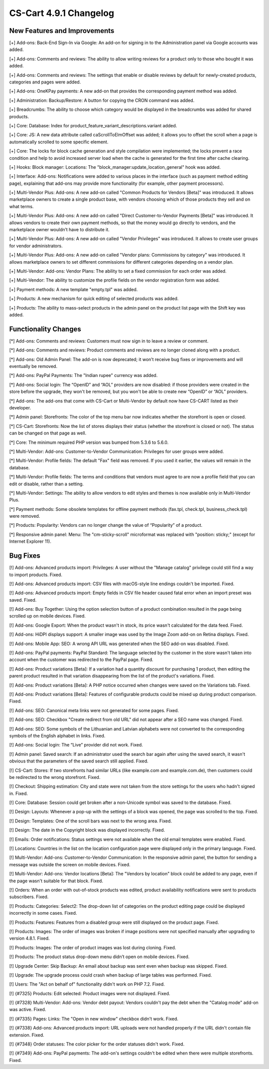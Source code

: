 ***********************
CS-Cart 4.9.1 Changelog
***********************

=============================
New Features and Improvements
=============================

[+] Add-ons: Back-End Sign-In via Google: An add-on for signing in to the Administration panel via Google accounts was added.

[+] Add-ons: Comments and reviews: The ability to allow writing reviews for a product only to those who bought it was added.

[+] Add-ons: Comments and reviews: The settings that enable or disable reviews by default for newly-created products, categories and pages were added.

[+] Add-ons: OneKPay payments: A new add-on that provides the corresponding payment method was added.

[+] Administration: Backup/Restore: A button for copying the CRON command was added.

[+] Breadcrumbs: The ability to choose which category would be displayed in the breadcrumbs was added for shared products.

[+] Core: Database: Index for product_feature_variant_descriptions.variant added.

[+] Core: JS: A new data attribute called caScrollToElmOffset was added; it allows you to offset the scroll when a page is automatically scrolled to some specific element.

[+] Core: The locks for block cache generation and style compilation were implemented; the locks prevent a race condition and help to avoid increased server load when the cache is generated for the first time after cache clearing.

[+] Hooks: Block manager: Locations: The "block_manager:update_location_general" hook was added.

[+] Interface: Add-ons: Notifications were added to various places in the interface (such as payment method editing page), explaining that add-ons may provide more functionality (for example, other payment processors).

[+] Multi-Vendor Plus: Add-ons: A new add-on called "Common Products for Vendors [Beta]" was introduced. It allows marketplace owners to create a single product base, with vendors choosing which of those products they sell and on what terms.

[+] Multi-Vendor Plus: Add-ons: A new add-on called "Direct Customer-to-Vendor Payments [Beta]" was introduced. It allows vendors to create their own payment methods, so that the money would go directly to vendors, and the marketplace owner wouldn’t have to distribute it.

[+] Multi-Vendor Plus: Add-ons: A new add-on called "Vendor Privileges" was introduced. It allows to create user groups for vendor administrators.

[+] Multi-Vendor Plus: Add-ons: A new add-on called "Vendor plans: Commissions by category" was introduced. It allows marketplace owners to set different commissions for different categories depending on a vendor plan.

[+] Multi-Vendor: Add-ons: Vendor Plans: The ability to set a fixed commission for each order was added.

[+] Multi-Vendor: The ability to customize the profile fields on the vendor registration form was added.

[+] Payment methods: A new template "empty.tpl" was added.

[+] Products: A new mechanism for quick editing of selected products was added.

[+] Products: The ability to mass-select products in the admin panel on the product list page with the Shift key was added.

=====================
Functionality Changes
=====================

[*] Add-ons: Comments and reviews: Customers must now sign in to leave a review or comment.

[*] Add-ons: Comments and reviews: Product comments and reviews are no longer cloned along with a product.

[*] Add-ons: Old Admin Panel: The add-on is now deprecated; it won’t receive bug fixes or improvements and will eventually be removed.

[*] Add-ons: PayPal Payments: The "Indian rupee" currency was added.

[*] Add-ons: Social login: The “OpenID” and “AOL” providers are now disabled: if those providers were created in the store before the upgrade, they won't be removed, but you won't be able to create new “OpenID” or “AOL” providers.

[*] Add-ons: The add-ons that come with CS-Cart or Multi-Vendor by default now have CS-CART listed as their developer.

[*] Admin panel: Storefronts: The color of the top menu bar now indicates whether the storefront is open or closed.

[*] CS-Cart: Storefronts: Now the list of stores displays their status (whether the storefront is closed or not). The status can be changed on that page as well.

[*] Core: The minimum required PHP version was bumped from 5.3.6 to 5.6.0.

[*] Multi-Vendor: Add-ons: Customer-to-Vendor Communication: Privileges for user groups were added.

[*] Multi-Vendor: Profile fields: The default "Fax" field was removed. If you used it earlier, the values will remain in the database.

[*] Multi-Vendor: Profile fields: The terms and conditions that vendors must agree to are now a profile field that you can edit or disable, rather than a setting.

[*] Multi-Vendor: Settings: The ability to allow vendors to edit styles and themes is now available only in Multi-Vendor Plus.

[*] Payment methods: Some obsolete templates for offline payment methods (fax.tpl, check.tpl, business_check.tpl) were removed.

[*] Products: Popularity: Vendors can no longer change the value of “Popularity” of a product.

[*] Responsive admin panel: Menu: The "cm-sticky-scroll" microformat was replaced with "position: sticky;" (except for Internet Explorer 11).

=========
Bug Fixes
=========

[!] Add-ons: Advanced products import: Privileges: A user without the "Manage catalog" privilege could still find a way to import products. Fixed.

[!] Add-ons: Advanced products import: CSV files with macOS-style line endings couldn't be imported. Fixed.

[!] Add-ons: Advanced products import: Empty fields in CSV file header caused fatal error when an import preset was saved. Fixed.

[!] Add-ons: Buy Together: Using the option selection button of a product combination resulted in the page being scrolled up on mobile devices. Fixed.

[!] Add-ons: Google Export: When the product wasn't in stock, its price wasn't calculated for the data feed. Fixed.

[!] Add-ons: HiDPI displays support: A smaller image was used by the Image Zoom add-on on Retina displays. Fixed.

[!] Add-ons: Mobile App: SEO: A wrong API URL was generated when the SEO add-on was disabled. Fixed.

[!] Add-ons: PayPal payments: PayPal Standard: The language selected by the customer in the store wasn't taken into account when the customer was redirected to the PayPal page. Fixed.

[!] Add-ons: Product variations [Beta]: If a variation had a quantity discount for purchasing 1 product, then editing the parent product resulted in that variation disappearing from the list of the product's variations. Fixed.

[!] Add-ons: Product variations [Beta]: A PHP notice occurred when changes were saved on the Variations tab. Fixed.

[!] Add-ons: Product variations [Beta]: Features of configurable products could be mixed up during product comparison. Fixed.

[!] Add-ons: SEO: Canonical meta links were not generated for some pages. Fixed.

[!] Add-ons: SEO: Checkbox "Create redirect from old URL" did not appear after a SEO name was changed. Fixed.

[!] Add-ons: SEO: Some symbols of the Lithuanian and Latvian alphabets were not converted to the corresponding symbols of the English alphabet in links. Fixed.

[!] Add-ons: Social login: The “Live” provider did not work. Fixed.

[!] Admin panel: Saved search: If an administrator used the search bar again after using the saved search, it wasn't obvious that the parameters of the saved search still applied. Fixed.

[!] CS-Cart: Stores: If two storefronts had similar URLs (like example.com and example.com.de), then customers could be redirected to the wrong storefront. Fixed.

[!] Checkout: Shipping estimation: City and state were not taken from the store settings for the users who hadn't signed in. Fixed.

[!] Core: Database: Session could get broken after a non-Unicode symbol was saved to the  database. Fixed.

[!] Design: Layouts: Whenever a pop-up with the settings of a block was opened, the page was scrolled to the top. Fixed.

[!] Design: Templates: One of the scroll bars was next to the wrong area. Fixed.

[!] Design: The date in the Copyright block was displayed incorrectly. Fixed.

[!] Emails: Order notifications: Status settings were not available when the old email templates were enabled. Fixed.

[!] Locations: Countries in the list on the location configuration page were displayed only in the primary language. Fixed.

[!] Multi-Vendor: Add-ons: Customer-to-Vendor Communication: In the responsive admin panel, the button for sending a message was outside the screen on mobile devices. Fixed.

[!] Multi-Vendor: Add-ons: Vendor locations [Beta]: The "Vendors by location" block could be added to any page, even if the page wasn't suitable for that block. Fixed.

[!] Orders: When an order with out-of-stock products was edited, product availability notifications were sent to products subscribers. Fixed.

[!] Products: Categories: Select2: The drop-down list of categories on the product editing page could be displayed incorrectly in some cases. Fixed.

[!] Products: Features: Features from a disabled group were still displayed on the product page. Fixed.

[!] Products: Images: The order of images was broken if image positions were not specified manually after upgrading to version 4.8.1. Fixed.

[!] Products: Images: The order of product images was lost during cloning. Fixed.

[!] Products: The product status drop-down menu didn’t open on mobile devices. Fixed.

[!] Upgrade Center: Skip Backup: An email about backup was sent even when backup was skipped. Fixed.

[!] Upgrade: The upgrade process could crash when backup of large tables was performed. Fixed.

[!] Users: The "Act on behalf of" functionality didn't work on PHP 7.2. Fixed.

[!] {#7325} Products: Edit selected: Product images were not displayed. Fixed.

[!] {#7328} Multi-Vendor: Add-ons: Vendor debt payout: Vendors couldn't pay the debt when the "Catalog mode" add-on was active. Fixed.

[!] {#7335} Pages: Links: The "Open in new window" checkbox didn't work. Fixed.

[!] {#7338} Add-ons: Advanced products import: URL uploads were not handled properly if the URL didn't contain file extension. Fixed.

[!] {#7348} Order statuses: The color picker for the order statuses didn't work. Fixed.

[!] {#7349} Add-ons: PayPal payments: The add-on's settings couldn't be edited when there were multiple storefronts. Fixed.
